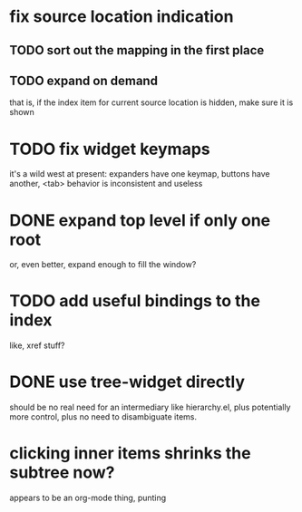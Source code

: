 * fix source location indication
** TODO sort out the mapping in the first place
** TODO expand on demand
that is, if the index item for current source location is hidden, make
sure it is shown
* TODO fix widget keymaps
it's a wild west at present: expanders have one keymap, buttons have
another, <tab> behavior is inconsistent and useless
* DONE expand top level if only one root
or, even better, expand enough to fill the window?
* TODO add useful bindings to the index
like, xref stuff?
* DONE use tree-widget directly
should be no real need for an intermediary like hierarchy.el, plus
potentially more control, plus no need to disambiguate items.
* clicking inner items shrinks the subtree now?
appears to be an org-mode thing, punting
